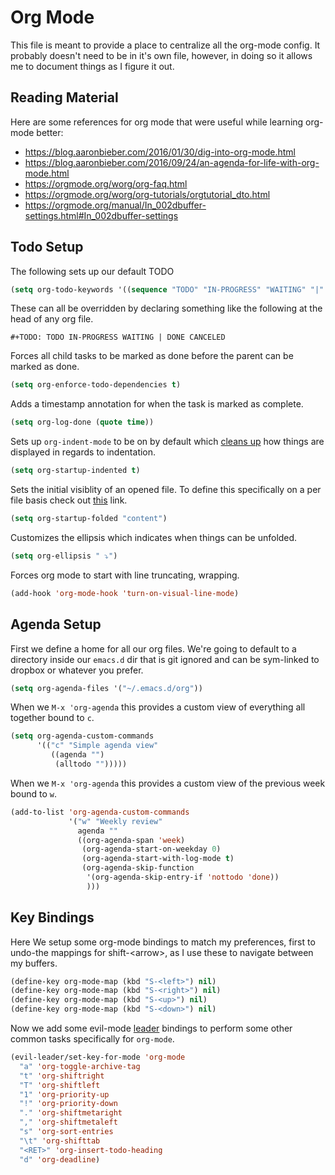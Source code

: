 * Org Mode

This file is meant to provide a place to centralize all the org-mode config.
It probably doesn't need to be in it's own file, however, in doing so it allows
me to document things as I figure it out.

** Reading Material

Here are some references for org mode that were useful while learning org-mode
better:

  - [[https://blog.aaronbieber.com/2016/01/30/dig-into-org-mode.html]]
  - https://blog.aaronbieber.com/2016/09/24/an-agenda-for-life-with-org-mode.html
  - [[https://orgmode.org/worg/org-faq.html]]
  - https://orgmode.org/worg/org-tutorials/orgtutorial_dto.html
  - https://orgmode.org/manual/In_002dbuffer-settings.html#In_002dbuffer-settings

** Todo Setup

The following sets up our default TODO
#+BEGIN_SRC emacs-lisp :tangle yes
(setq org-todo-keywords '((sequence "TODO" "IN-PROGRESS" "WAITING" "|" "DONE" "CANCELED")))
#+END_SRC

These can all be overridden by declaring something like the following at
the head of any org file.

~#+TODO: TODO IN-PROGRESS WAITING | DONE CANCELED~

Forces all child tasks to be marked as done before the parent can
be marked as done.
#+BEGIN_SRC emacs-lisp :tangle yes
(setq org-enforce-todo-dependencies t)
#+END_SRC

Adds a timestamp annotation for when the task is marked as complete.
#+BEGIN_SRC emacs-lisp :tangle yes
(setq org-log-done (quote time))
#+END_SRC

Sets up ~org-indent-mode~ to be on by default which [[https://orgmode.org/manual/Clean-view.html][cleans up]] how things are
displayed in regards to indentation.
#+BEGIN_SRC emacs-lisp :tangle yes
(setq org-startup-indented t)
#+END_SRC

Sets the initial visiblity of an opened file. To define this specifically on
a per file basis check out [[https://orgmode.org/manual/Initial-visibility.html][this]] link.
#+BEGIN_SRC emacs-lisp :tangle yes
(setq org-startup-folded "content")
#+END_SRC

Customizes the ellipsis which indicates when things can be unfolded.
#+BEGIN_SRC emacs-lisp :tangle yes
(setq org-ellipsis " ⤵")
#+END_SRC

Forces org mode to start with line truncating, wrapping.
#+BEGIN_SRC emacs-lisp :tangle yes
(add-hook 'org-mode-hook 'turn-on-visual-line-mode)
#+END_SRC

** Agenda Setup

First we define a home for all our org files. We're going to default to a directory
inside our ~emacs.d~ dir that is git ignored and can be sym-linked to dropbox or
whatever you prefer.

#+BEGIN_SRC emacs-lisp :tangle yes
(setq org-agenda-files '("~/.emacs.d/org"))
#+END_SRC

When we ~M-x 'org-agenda~ this provides a custom view of everything all together bound to ~c~.
#+BEGIN_SRC emacs-lisp :tangle yes
(setq org-agenda-custom-commands
      '(("c" "Simple agenda view"
         ((agenda "")
          (alltodo "")))))
#+END_SRC

When we ~M-x 'org-agenda~ this provides a custom view of the previous week bound to ~w~.
#+BEGIN_SRC emacs-lisp :tangle yes
(add-to-list 'org-agenda-custom-commands
             '("w" "Weekly review"
               agenda ""
               ((org-agenda-span 'week)
                (org-agenda-start-on-weekday 0)
                (org-agenda-start-with-log-mode t)
                (org-agenda-skip-function
                 '(org-agenda-skip-entry-if 'nottodo 'done))
                 )))
#+END_SRC


** Key Bindings

Here We setup some org-mode bindings to match my preferences, first to undo-the
mappings for shift-<arrow>, as I use these to navigate between my buffers.
#+BEGIN_SRC emacs-lisp :tangle yes
(define-key org-mode-map (kbd "S-<left>") nil)
(define-key org-mode-map (kbd "S-<right>") nil)
(define-key org-mode-map (kbd "S-<up>") nil)
(define-key org-mode-map (kbd "S-<down>") nil)
#+END_SRC

Now we add some evil-mode [[https://github.com/cofi/evil-leader][leader]] bindings to perform some other common tasks
specifically for ~org-mode~.

#+BEGIN_SRC emacs-lisp :tangle yes
(evil-leader/set-key-for-mode 'org-mode
  "a" 'org-toggle-archive-tag
  "t" 'org-shiftright
  "T" 'org-shiftleft
  "1" 'org-priority-up
  "!" 'org-priority-down
  "." 'org-shiftmetaright
  "," 'org-shiftmetaleft
  "s" 'org-sort-entries
  "\t" 'org-shifttab
  "<RET>" 'org-insert-todo-heading
  "d" 'org-deadline)
#+END_SRC
